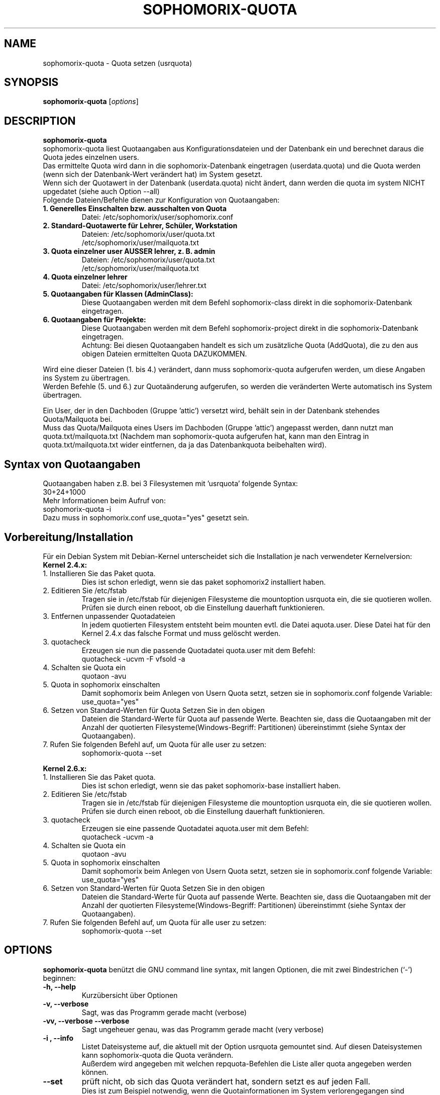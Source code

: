 .\"                                      Hey, EMACS: -*- nroff -*-
.\" First parameter, NAME, should be all caps
.\" Second parameter, SECTION, should be 1-8, maybe w/ subsection
.\" other parameters are allowed: see man(7), man(1)
.TH SOPHOMORIX-QUOTA 8 "May 31, 2007"
.\" Please adjust this date whenever revising the manpage.
.\"
.\" Some roff macros, for reference:
.\" .nh        disable hyphenation
.\" .hy        enable hyphenation
.\" .ad l      left justify
.\" .ad b      justify to both left and right margins
.\" .nf        disable filling
.\" .fi        enable filling
.\" .br        insert line break
.\" .sp <n>    insert n+1 empty lines
.\" for manpage-specific macros, see man(7)
.SH NAME
sophomorix-quota \- Quota setzen (usrquota)
.SH SYNOPSIS
.B sophomorix-quota
.RI [ options ] 
.br
.SH DESCRIPTION
.B sophomorix-quota
.br
sophomorix-quota liest Quotaangaben aus Konfigurationsdateien und der
Datenbank ein und berechnet daraus die Quota jedes einzelnen users.
.br
Das ermittelte Quota wird dann in die sophomorix-Datenbank eingetragen
(userdata.quota) und die Quota werden (wenn sich der Datenbank-Wert
verändert hat) im System gesetzt.
.br
Wenn sich der Quotawert in der Datenbank (userdata.quota) nicht
ändert, dann werden die quota im system NICHT upgedatet (siehe auch Option
--all)

.TP
Folgende Dateien/Befehle dienen zur Konfiguration von Quotaangaben:
.TP
.B 1. Generelles Einschalten bzw. ausschalten von Quota
Datei:  /etc/sophomorix/user/sophomorix.conf
.TP
.B 2. Standard-Quotawerte für Lehrer, Schüler, Workstation
Dateien:  /etc/sophomorix/user/quota.txt
          /etc/sophomorix/user/mailquota.txt
.TP
.B 3. Quota einzelner user AUSSER lehrer, z. B. admin
Dateien:  /etc/sophomorix/user/quota.txt
          /etc/sophomorix/user/mailquota.txt
.TP
.B 4. Quota einzelner lehrer
Datei:  /etc/sophomorix/user/lehrer.txt
.TP
.B 5. Quotaangaben für Klassen (AdminClass):
Diese Quotaangaben werden mit dem Befehl
sophomorix-class direkt in die sophomorix-Datenbank eingetragen.
.TP
.B 6. Quotaangaben für Projekte: 
Diese Quotaangaben werden mit dem Befehl
sophomorix-project direkt in die sophomorix-Datenbank eingetragen.
.br
Achtung: Bei diesen Quotaangaben handelt es sich um zusätzliche Quota
(AddQuota), die zu den aus obigen Dateien ermittelten Quota DAZUKOMMEN.
.PP
Wird eine dieser Dateien (1. bis 4.) verändert, dann muss
sophomorix-quota aufgerufen werden, um diese Angaben ins System zu
übertragen.
.br
Werden Befehle (5. und 6.) zur Quotaänderung aufgerufen, so werden die
veränderten Werte automatisch ins System übertragen.
.PP
Ein User, der in den Dachboden (Gruppe 'attic') versetzt wird, behält
sein in der Datenbank stehendes Quota/Mailquota bei. 
.br
Muss das Quota/Mailquota eines Users im Dachboden (Gruppe 'attic')
angepasst werden, dann nutzt man quota.txt/mailquota.txt (Nachdem man
sophomorix-quota aufgerufen hat, kann man den Eintrag in
quota.txt/mailquota.txt wider eintfernen, da ja das Datenbankquota
beibehalten wird).
.PP
.SH Syntax von Quotaangaben
Quotaangaben haben z.B. bei 3 Filesystemen mit 'usrquota' folgende Syntax:
.br
   30+24+1000
.br
Mehr Informationen beim Aufruf von:
.br
   sophomorix-quota -i
.br
Dazu muss in sophomorix.conf use_quota="yes" gesetzt sein.   
.SH Vorbereitung/Installation
Für ein Debian System mit Debian-Kernel unterscheidet sich die
Installation je nach verwendeter Kernelversion:
.TP
.B Kernel 2.4.x:
.TP
1. Installieren Sie das Paket quota.
Dies ist schon erledigt, wenn sie das paket sophomorix2
installiert haben.
.TP
2. Editieren Sie /etc/fstab 
Tragen sie in /etc/fstab für diejenigen Filesysteme die mountoption
usrquota ein, die sie quotieren wollen. Prüfen sie durch einen reboot,
ob die Einstellung dauerhaft funktionieren.
.TP
3. Entfernen unpassender Quotadateien
In jedem quotierten Filesystem entsteht beim mounten evtl. die Datei
aquota.user. Diese Datei hat für den Kernel 2.4.x das falsche Format
und muss gelöscht werden.
.TP
3. quotacheck
Erzeugen sie nun die passende Quotadatei quota.user mit dem Befehl:
   quotacheck -ucvm -F vfsold -a
.TP
4. Schalten sie Quota ein
   quotaon -avu
.TP
5. Quota in sophomorix einschalten 
Damit sophomorix beim Anlegen von Usern Quota setzt, setzen sie in sophomorix.conf 
folgende Variable:
   use_quota="yes"
.TP
6. Setzen von Standard-Werten für Quota Setzen Sie in den obigen
Dateien die Standard-Werte für Quota auf passende Werte. Beachten sie,
dass die Quotaangaben mit der Anzahl der quotierten
Filesysteme(Windows-Begriff: Partitionen) übereinstimmt (siehe Syntax
der Quotaangaben).
.TP
7. Rufen Sie folgenden Befehl auf, um Quota für alle user zu setzen:
   sophomorix-quota --set
.PP
.B Kernel 2.6.x:
.TP
1. Installieren Sie das Paket quota.
Dies ist schon erledigt, wenn sie das paket sophomorix-base
installiert haben.
.TP
2. Editieren Sie /etc/fstab 
Tragen sie in /etc/fstab für diejenigen Filesysteme die mountoption
usrquota ein, die sie quotieren wollen. Prüfen sie durch einen reboot,
ob die Einstellung dauerhaft funktionieren.
.TP
3. quotacheck
Erzeugen sie eine passende Quotadatei aquota.user mit dem Befehl:
   quotacheck -ucvm -a
.TP
4. Schalten sie Quota ein
   quotaon -avu
.TP
5. Quota in sophomorix einschalten 
Damit sophomorix beim Anlegen von Usern Quota setzt, setzen sie in sophomorix.conf 
folgende Variable:
   use_quota="yes"
.TP
6. Setzen von Standard-Werten für Quota Setzen Sie in den obigen
Dateien die Standard-Werte für Quota auf passende Werte. Beachten sie,
dass die Quotaangaben mit der Anzahl der quotierten
Filesysteme(Windows-Begriff: Partitionen) übereinstimmt (siehe Syntax
der Quotaangaben).
.TP
7. Rufen Sie folgenden Befehl auf, um Quota für alle user zu setzen:
   sophomorix-quota --set
.PP
.PP
.SH OPTIONS
.B sophomorix-quota
benützt die GNU command line syntax, mit langen Optionen, die mit zwei
Bindestrichen (`-') beginnen:
.TP
.B -h, --help
Kurzübersicht über Optionen
.TP
.B -v, --verbose
Sagt, was das Programm gerade macht (verbose)
.TP
.B -vv, --verbose --verbose
Sagt ungeheuer genau, was das Programm gerade macht (very verbose)
.TP
.B -i , --info
Listet Dateisysteme auf, die aktuell mit der Option usrquota gemountet
sind. Auf diesen Dateisystemen kann sophomorix-quota die Quota
verändern.
.br
Außerdem wird angegeben mit welchen repquota-Befehlen die Liste aller \
quota angegeben werden können. 
.TP
.B --set
prüft nicht, ob sich das Quota verändert hat, sondern setzt es auf
jeden Fall.
.br
Dies ist zum Beispiel notwendig, wenn die Quotainformationen im System
verlorengegangen sind (aquota.user gelöscht, ...) und sie neu gesetzt
werden müssen.
.TP
.B --force
prüft nicht, ob die übergebenen loginnamen sinnvoll sind. 
.TP
.B --skiplock
prüft nicht, ob die sophomorix lock-Datei existiert. Führt das Script
also auch dann aus, wenn andere sophomorix-Befehle gerade laufen. Sollte nur
benutzt werden, wenn man weiss, was man tut.
.TP
.B --sum
zeigt am Ende die Gesamtsumme der vergebenen Quota an.(Todo)
.TP
.B --cron
sendet mail an user, wenn der in sophomorix.conf angegebene
Prozentsatz für mail nicht mehr frei ist, oder weniger als die
angegebene Menge an mailquota noch frei ist.
.br
sophomorix-quota --cron wird als wöchentlicher cronjob aufgerufen.
.TP
.B --system
sophomorix-quota benutzt anstelle des Perl-Moduls Quota:: den
Systembefehl des Betriebssystems Linux, Kernel 2.4.x (2.6.x ????):

.B   setquota -u username 

um Quota zu setzten. Dies wird nicht empfohlen, da es länger dauert
und vom Betriebsystem bzw. Kernel-Version abhängig ist.
.TP
.B Optionen, die angeben für welche User Quota gesetzt werden sollen.
.TP
Die Auswahl erfolgt anhäufend. Das bedeutet, dass durch Angabe mehrerer Optionen eine Userliste erzeugt wird, in der kein User doppelt vorkommt, aber jeder enthalten ist.
.TP
.B -u user1,user2,... / --users user1,user2,... 
setzt Quota der  User user1,user2, ... . Der user kann auch eine Workstation oder Administrator sein.
.TP
.B -c class1,class2,... / --class class1,class2,...
setzt Quota für jeden User in der Klasse class. Class kann auch die Gruppe der Lehrer sein (lehrer im Moment).
.TP
.B -p project1,project2,... / --project project1,project2,...
setzt Quota für jeden User im Projekt project1,.... 
.TP
.B -r raum1,raum2,... / --room raum1,raum2,...
setzt Quota für jede Workstation im raum raum1,raum2 ...
.TP
.B -s / --students 
setzt Quota für alle Schüler der Schule.
.TP
.B -t / --teachers 
setzt Quota für alle Lehrer der Schule.
.TP
.B  -w / --workstations 
setzt Quota für alle Workstations der Schule.
.TP
.SH SEE ALSO
.BR sophomorix (8),
.BR sophomorix-teach-in (8),
.BR sophomorix-add (8),
.BR sophomorix-move (8),
.BR sophomorix-kill (8),
.BR sophomorix-print (8),
.BR sophomorix-user (8),
.BR sophomorix-subclass (8),
.BR sophomorix-project (8),
.BR sophomorix-quota (8),
.\".BR baz (1).
.\".br
.\"You can see the full options of the Programs by calling for example 
.\".IR "sophomrix-quota -h" ,
.
.SH AUTHOR
Written by <jeffbeck@web.de> $Date$.
